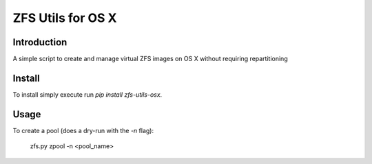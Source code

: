 ZFS Utils for OS X
==============================================================================

Introduction
------------------------------------------------------------------------------

.. image:: https://travis-ci.org/WoLpH/zfs-utils-osx.png?branch=master
    :alt: Test Status
    :target: https://travis-ci.org/WoLpH/zfs-utils-osx

.. image:: https://coveralls.io/repos/WoLpH/zfs-utils-osx/badge.png?branch=master
    :alt: Coverage Status
    :target: https://coveralls.io/r/WoLpH/zfs-utils-osx?branch=master

.. image:: https://landscape.io/github/WoLpH/django-statsd/master/landscape.png
   :target: https://landscape.io/github/WoLpH/django-statsd/master
   :alt: Code Health

.. image:: https://requires.io/github/WoLpH/zfs-utils-osx/requirements.png?branch=master
   :target: https://requires.io/github/WoLpH/zfs-utils-osx/requirements/?branch=master
   :alt: Requirements Status

A simple script to create and manage virtual ZFS images on OS X without
requiring repartitioning

Install
-------

To install simply execute run `pip install zfs-utils-osx`.

Usage
-----

To create a pool (does a dry-run with the `-n` flag):

    zfs.py zpool -n <pool_name>

